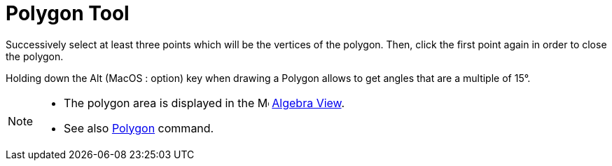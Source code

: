 = Polygon Tool
:page-en: tools/Polygon
ifdef::env-github[:imagesdir: /en/modules/ROOT/assets/images]

Successively select at least three points which will be the vertices of the polygon. Then, click the first point again
in order to close the polygon.

Holding down the [.kcode]#Alt# (MacOS : [.kcode]##option##) key when drawing a Polygon allows to get angles that are a multiple of 15°.

[NOTE]
====

* The polygon area is displayed in the image:16px-Menu_view_algebra.svg.png[Menu view algebra.svg,width=16,height=16]
xref:/Algebra_View.adoc[Algebra View].
* See also xref:/commands/Polygon.adoc[Polygon] command.

====
